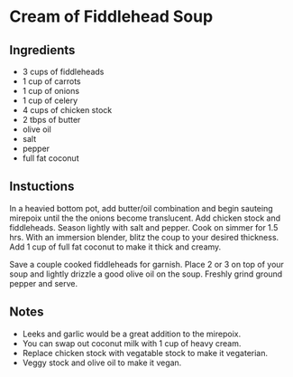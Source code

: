 * Cream of Fiddlehead Soup

** Ingredients

- 3 cups of fiddleheads
- 1 cup of carrots
- 1 cup of onions
- 1 cup of celery
- 4 cups of chicken stock
- 2 tbps of butter
- olive oil
- salt
- pepper
- full fat coconut

** Instuctions

In a heavied bottom pot, add butter/oil combination and begin sauteing
mirepoix until the the onions become translucent. Add chicken stock
and fiddleheads. Season lightly with salt and pepper. Cook on simmer
for 1.5 hrs. With an immersion blender, blitz the coup to your desired
thickness. Add 1 cup of full fat coconut to make it thick and creamy.

Save a couple cooked fiddleheads for garnish. Place 2 or 3 on top of
your soup and lightly drizzle a good olive oil on the soup. Freshly
grind ground pepper and serve.

** Notes

- Leeks and garlic would be a great addition to the mirepoix.
- You can swap out coconut milk with 1 cup of heavy cream.
- Replace chicken stock with vegatable stock to make it vegaterian.
- Veggy stock and olive oil to make it vegan.

